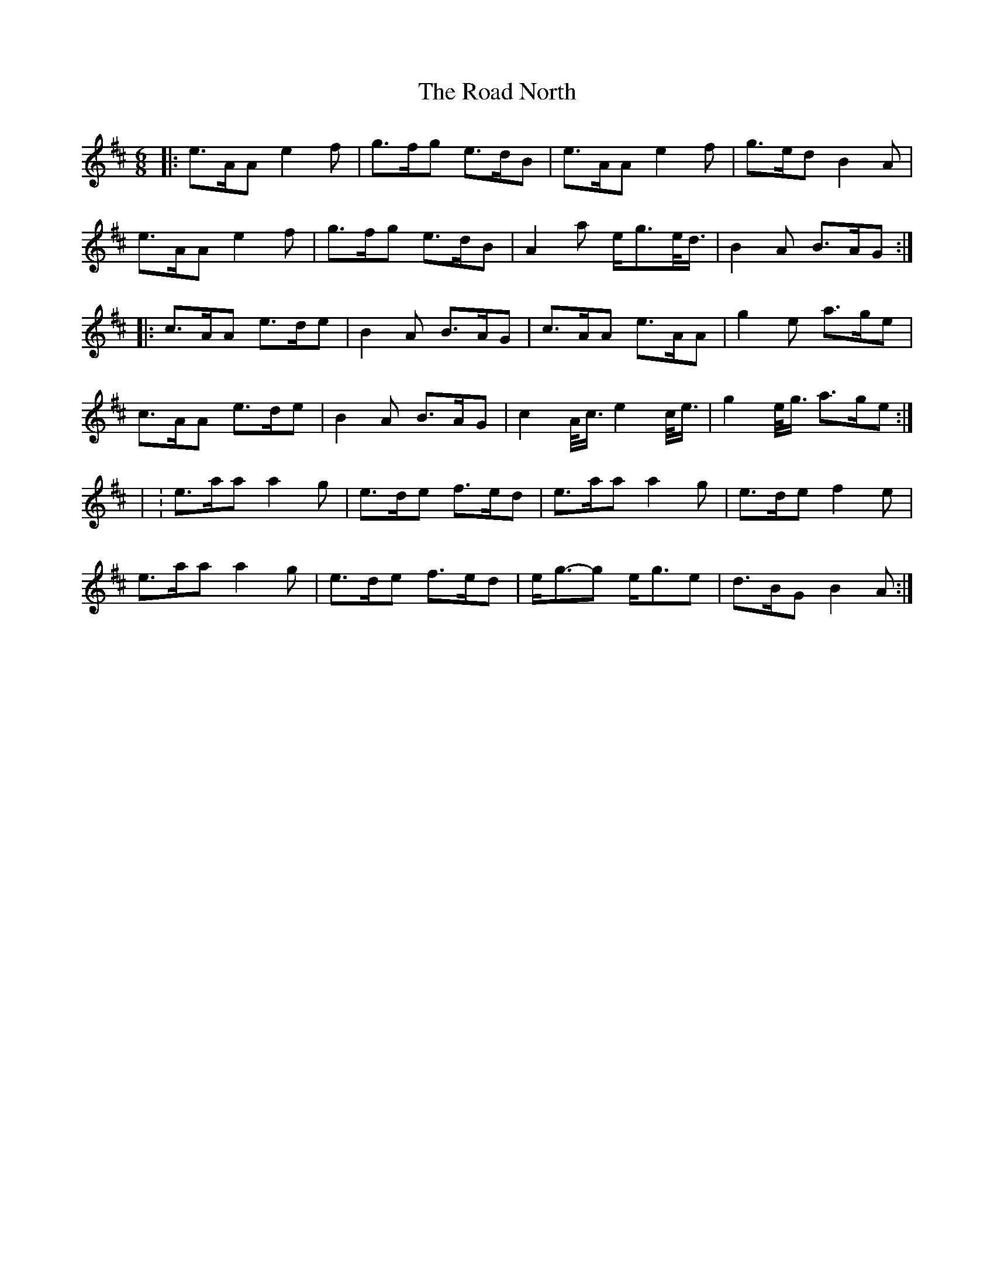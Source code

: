 X: 2
T: Road North, The
Z: ceolachan
S: https://thesession.org/tunes/10373#setting20323
R: waltz
M: 3/4
L: 1/8
K: Amix
M: 6/8
|: e>AA e2 f | g>fg e>dB | e>AA e2 f | g>ed B2 A |
e>AA e2 f | g>fg e>dB | A2 a e<ge/<d/ | B2 A B>AG :|
|: c>AA e>de | B2 A B>AG | c>AA e>AA | g2 e a>ge |
c>AA e>de | B2 A B>AG | c2 A/<c/ e2 c/<e/ | g2 e/<g/ a>ge :|
| : e>aa a2 g | e>de f>ed | e>aa a2 g | e>de f2 e |
e>aa a2 g | e>de f>ed | e<g-g e<ge | d>BG B2 A :|
